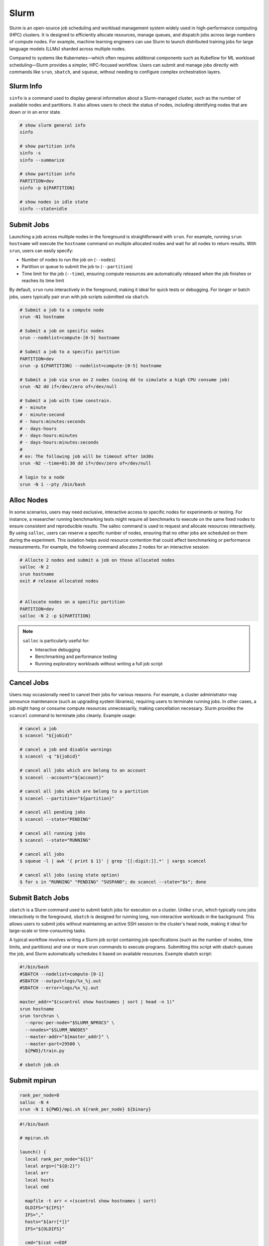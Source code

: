 .. meta::
    :description lang=en: Collect useful snippets of Slurm
    :keywords: Python, Python3, Slurm


=====
Slurm
=====

Slurm is an open-source job scheduling and workload management system widely
used in high-performance computing (HPC) clusters. It is designed to efficiently
allocate resources, manage queues, and dispatch jobs across large numbers of compute
nodes. For example, machine learning engineers can use Slurm to launch distributed
training jobs for large language models (LLMs) sharded across multiple nodes.

Compared to systems like Kubernetes—which often requires additional components
such as Kubeflow for ML workload scheduling—Slurm provides a simpler, HPC-focused
workflow. Users can submit and manage jobs directly with commands like
``srun``, ``sbatch``, and ``squeue``, without needing to configure complex
orchestration layers.

Slurm Info
----------

``sinfo`` is a command used to display general information about a Slurm-managed
cluster, such as the number of available nodes and partitions. It also allows
users to check the status of nodes, including identifying nodes that are down or
in an error state.

.. code-block:: bash

    # show slurm general info
    sinfo

    # show partition info
    sinfo -s
    sinfo --summarize

    # show partition info
    PARTITION=dev
    sinfo -p ${PARTITION}

    # show nodes in idle state
    sinfo --state=idle

Submit Jobs
-----------

Launching a job across multiple nodes in the foreground is straightforward with
``srun``. For example, running ``srun hostname`` will execute the ``hostname`` command
on multiple allocated nodes and wait for all nodes to return results. With ``srun``,
users can easily specify:

* Number of nodes to run the job on (``--nodes``)
* Partition or queue to submit the job to (``--partition``)
* Time limit for the job (``--time``), ensuring compute resources are automatically released when the job finishes or reaches its time limit

By default, ``srun`` runs interactively in the foreground, making it ideal for quick
tests or debugging. For longer or batch jobs, users typically pair srun with job
scripts submitted via ``sbatch``.

.. code-block:: bash

    # Submit a job to a compute node
    srun -N1 hostname

    # Submit a job on specific nodes
    srun --nodelist=compute-[0-5] hostname

    # Submit a job to a specific partition
    PARTITION=dev
    srun -p ${PARTITION} --nodelist=compute-[0-5] hostname

    # Submit a job via srun on 2 nodes (using dd to simulate a high CPU consume job)
    srun -N2 dd if=/dev/zero of=/dev/null

    # Submit a job with time constrain.
    # - minute
    # - minute:second
    # - hours:minutes:seconds
    # - days-hours
    # - days-hours:minutes
    # - days-hours:minutes:seconds
    #
    # ex: The following job will be timeout after 1m30s
    srun -N2 --time=01:30 dd if=/dev/zero of=/dev/null

    # login to a node
    srun -N 1 --pty /bin/bash

Alloc Nodes
-----------

In some scenarios, users may need exclusive, interactive access to specific
nodes for experiments or testing. For instance, a researcher running benchmarking
tests might require all benchmarks to execute on the same fixed nodes to ensure
consistent and reproducible results. The salloc command is used to request and
allocate resources interactively. By using ``salloc``, users can reserve a specific
number of nodes, ensuring that no other jobs are scheduled on them during the
experiment. This isolation helps avoid resource contention that could affect
benchmarking or performance measurements. For example, the following command
allocates 2 nodes for an interactive session:

.. code-block:: bash

    # Allocte 2 nodes and submit a job on those allocated nodes
    salloc -N 2
    srun hostname
    exit # release allocated nodes


    # Allocate nodes on a specific partition
    PARTITION=dev
    salloc -N 2 -p ${PARTITION}

.. image:: images/salloc.svg


.. note::

    ``salloc`` is particularly useful for:

    * Interactive debugging
    * Benchmarking and performance testing
    * Running exploratory workloads without writing a full job script

Cancel Jobs
-----------

Users may occasionally need to cancel their jobs for various reasons. For example,
a cluster administrator may announce maintenance (such as upgrading system libraries),
requiring users to terminate running jobs. In other cases, a job might hang or
consume compute resources unnecessarily, making cancellation necessary. Slurm
provides the ``scancel`` command to terminate jobs cleanly. Example usage:

.. code-block:: bash

    # cancel a job
    $ scancel "${jobid}"

    # cancel a job and disable warnings
    $ scancel -q "${jobid}"

    # cancel all jobs which are belong to an account
    $ scancel --account="${account}"

    # cancel all jobs which are belong to a partition
    $ scancel --partition="${partition}"

    # cancel all pending jobs
    $ scancel --state="PENDING"

    # cancel all running jobs
    $ scancel --state="RUNNING"

    # cancel all jobs
    $ squeue -l | awk '{ print $ 1}' | grep '[[:digit:]].*' | xargs scancel

    # cancel all jobs (using state option)
    $ for s in "RUNNING" "PENDING" "SUSPAND"; do scancel --state="$s"; done


Submit Batch Jobs
-----------------

``sbatch`` is a Slurm command used to submit batch jobs for execution on a
cluster. Unlike ``srun``, which typically runs jobs interactively in the foreground,
``sbatch`` is designed for running long, non-interactive workloads in the background.
This allows users to submit jobs without maintaining an active SSH session to the
cluster's head node, making it ideal for large-scale or time-consuming tasks.

A typical workflow involves writing a Slurm job script containing job specifications
(such as the number of nodes, time limits, and partitions) and one or more srun
commands to execute programs. Submitting this script with sbatch queues the job,
and Slurm automatically schedules it based on available resources. Example sbatch
script:

.. code-block:: bash

    #!/bin/bash
    #SBATCH --nodelist=compute-[0-1]
    #SBATCH --output=logs/%x_%j.out
    #SBATCH --error=logs/%x_%j.out

    master_addr="$(scontrol show hostnames | sort | head -n 1)"
    srun hostname
    srun torchrun \
      --nproc-per-node="$SLURM_NPROCS" \
      --nnodes="$SLURM_NNODES"
      --master-addr="${master_addr}" \
      --master-port=29500 \
      ${PWD}/train.py

    # sbatch job.sh

Submit mpirun
-------------

.. image:: images/mpirun.svg

.. code-block:: bash

    rank_per_node=8
    salloc -N 4
    srun -N 1 ${PWD}/mpi.sh ${rank_per_node} ${binary}

.. code-block:: bash

    #!/bin/bash

    # mpirun.sh

    launch() {
      local rank_per_node="${1}"
      local args=("${@:2}")
      local arr
      local hosts
      local cmd

      mapfile -t arr < <(scontrol show hostnames | sort)
      OLDIFS="${IFS}"
      IFS=","
      hosts="${arr[*]}"
      IFS="${OLDIFS}"

      cmd="$(cat <<EOF

      mpirun \
      -N "${rank_per_node}" \
      --allow-run-as-root \
      --host "${hosts}" \
      --mca pml ^cm --mca plm_rsh_no_tree_spawn 1 \
      --mca btl_tcp_if_exclude lo,docker0,veth_def_agent \
      --mca plm_rsh_num_concurrent "${#arr[@]}" \
      --mca btl_vader_single_copy_mechanism none \
      --oversubscribe \
      --tag-output \
      ${args[@]}

    EOF
    )"

      # submit a mpirun job to a single node because mpirun will launch jobs on
      # other nodes. Therfore, it is required to spcify -N 1 when using srun.
      srun -N 1 bash -c "${cmd}"
    }

    launch "$@"

Submit Jobs with Enroot
-----------------------

Sometimes, users need to run jobs with custom dependencies that differ from the
cluster’s system-wide environment. For example, if the cluster is configured with
NCCL 2.23 but a user wants to benchmark NCCL 2.27, it’s often impractical to ask
administrators to upgrade or modify system libraries for a single experiment.
One workaround is to create a custom container (e.g., Docker image) with the
required dependencies and launch jobs from that environment. However, running
containers in HPC environments often requires extra setup and special flags
due to namespace isolation and security restrictions.

To simplify this process, `Enroot <https://github.com/NVIDIA/enroot>`_ provides
a lightweight alternative to traditional container runtimes. It allows users to
run isolated filesystem in an HPC setting with minimal overhead, similar to
``chroot``, while still granting direct access to system hardware (e.g., GPUs, interconnects).
This makes it ideal for ML and HPC workflows that require fine-tuned performance.

Building on Enroot, `Pyxis <https://github.com/NVIDIA/pyxis>`_ is a Slurm plugin
that enables launching jobs inside Enroot containers without writing additional
wrapper scripts. Users can specify Enroot squash file and runtime options directly
in their sbatch or srun commands, integrating container workflows seamlessly into
Slurm job submission. The following snippet shows serveral to launch a job through
Enroot and Pyxis.

.. code-block:: bash

   # build an enroot sqsh file
   $ enroot import -o "${output_sqsh}" "dockerd://${image}"

   # submit a job with enroot
   srun --container-image "${output_sqsh}" \
     --container-mounts "/fsx:/fsx,/nfs:/nfs" \
     --ntasks-per-node=8 \
     ${cmd}

   # submit a mpirun with enroot
   srun --container-image "${output_sqsh}" \
     --container-mounts "/fsx:/fsx,/nfs:/nfs" \
     --ntasks-per-node=8 \
     --mpi=pmix \
     ${cmd}

Reservation
-----------

From an administrator’s perspective, it may be necessary to reserve specific
nodes to prevent Slurm from scheduling jobs on them. For example, nodes
experiencing hardware or software issues—such as network failures or disk
errors—should be reserved to avoid job failures. Reserving nodes allows
administrators to troubleshoot, repair, or perform maintenance without
interfering with active workloads. The following snippet demonstrates how to
create reservations through ``scontrol`` for nodes and check their reservation status.

.. code-block:: bash

    # reserve nodes for a user to test
    # - minute
    # - minute:second
    # - hours:minutes:seconds
    # - days-hours
    # - days-hours:minutes
    # - days-hours:minutes:seconds
    #
    # ex: reserve all nodes 120m for maintenance
    scontrol create reservation ReservationName=maintenance \
        starttime=now duration=120 user=root flags=maint,ignore_jobs nodes=ALL

    # must specify reservation; otherwise, the job will not run
    srun --reservation=maintain ping 8.8.8.8 2>&1 > /dev/null

    # show reservations
    scontrol show res

    # delete a reservation
    scontrol delete ReservationName=maintain
